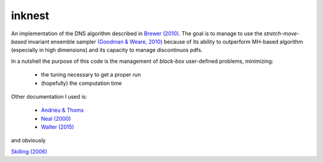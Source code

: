inknest
=======

An implementation of the DNS algorithm described in  `Brewer (2010) <https://arxiv.org/abs/0912.2380v3>`_.
The goal is to manage to use the *stretch-move-based* invariant ensemble sampler `(Goodman & Weare, 2010) <https://msp.org/camcos/2010/5-1/camcos-v5-n1-p04-p.pdf>`_ because of its ability to outperform MH-based algorithm (especially in high dimensions) and its capacity to manage discontinuos pdfs.

In a nutshell the purpose of this code is the management of *black-box*  user-defined problems, minimizing:

  * the tuning necessary to get a proper run
  * (hopefully) the computation time

Other documentation I used is:

  * `Andrieu & Thoms <https://people.eecs.berkeley.edu/~jordan/sail/readings/andrieu-thoms.pdf>`_
  * `Neal (2000) <https://arxiv.org/abs/physics/0009028>`_
  * `Walter (2015) <https://arxiv.org/pdf/1412.6368.pdf>`_

and obviously

`Skilling (2006) <https://projecteuclid.org/journals/bayesian-analysis/volume-1/issue-4/Nested-sampling-for-general-Bayesian-computation/10.1214/06-BA127.short>`_



